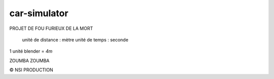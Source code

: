 car-simulator
-------------

PROJET DE FOU FURIEUX DE LA MORT

 unité de distance : mètre
 unité de temps : seconde

1 unité blender = `4m`

ZOUMBA ZOUMBA

© NSI PRODUCTION

